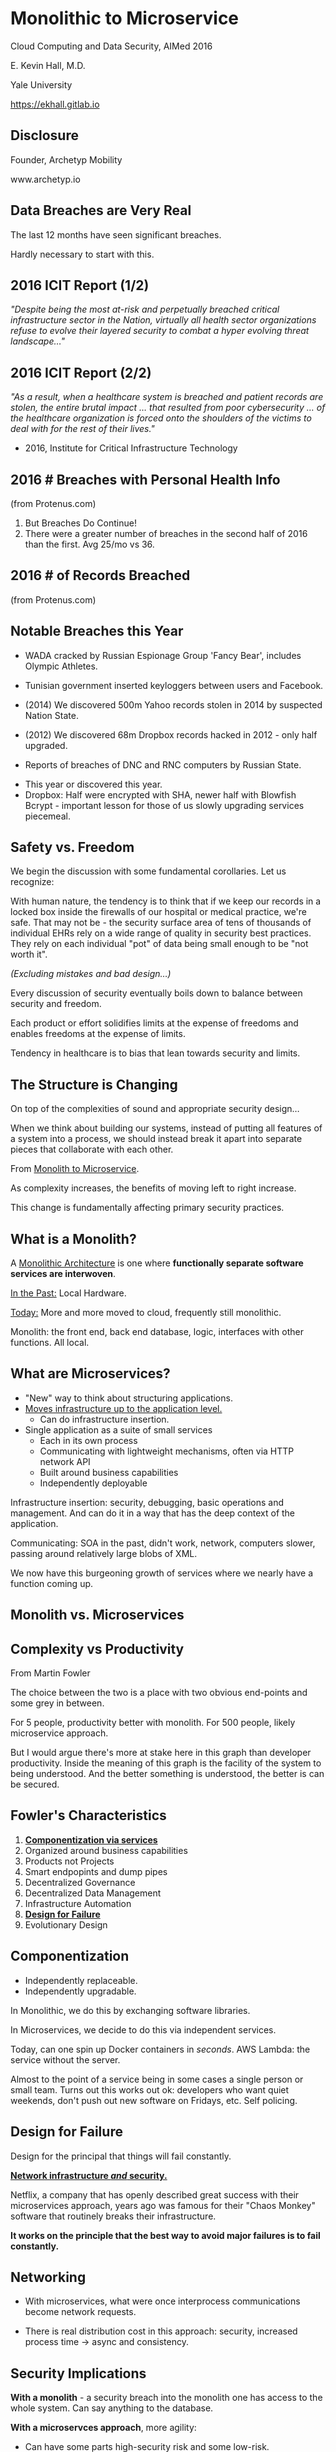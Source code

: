 #+REVEAL_ROOT: ./reveal.js
#+REVEAL_TRANS: linear
#+REVEAL_SPEED: slow
#+REVEAL_THEME: night
#+REVEAL_PLUGINS: notes:t
#+OPTIONS: reveal_title_slide:nil toc:nil num:nil

* Monolithic to Microservice
Cloud Computing and Data Security,
AIMed 2016

E. Kevin Hall, M.D.

Yale University 

https://ekhall.gitlab.io

** Disclosure
Founder, Archetyp Mobility

www.archetyp.io

** Data Breaches are Very Real
 
The last 12 months have seen significant breaches.

#+BEGIN_NOTES
Hardly necessary to start with this.
#+END_NOTES

** 2016 ICIT Report (1/2)
/"Despite being the most at-risk and perpetually breached critical infrastructure sector in the Nation, virtually all health sector organizations refuse to evolve their layered security to combat a hyper evolving threat landscape..."/ 

** 2016 ICIT Report (2/2)
/"As a result, when a healthcare system is breached and patient records are stolen, the entire brutal impact ... that resulted from poor cybersecurity ... of the healthcare organization is forced onto the shoulders of the victims to deal with for the rest of their lives."/

- 2016, Institute for Critical Infrastructure Technology

** 2016 # Breaches with Personal Health Info
#+ATTR_HTML: :width 65% :height 65%
[[./resources/2016-incidents-phi-healthinfo.png]]

(from Protenus.com)

#+BEGIN_NOTES
1. But Breaches Do Continue!
2. There were a greater number of breaches in the second half of 2016 than the first.  Avg 25/mo vs 36.
#+END_NOTES

** 2016 # of Records Breached
#+ATTR_HTML: :width 65% :height 65%
[[./resources/2016-records-breached.png]]

(from Protenus.com)

** Notable Breaches this Year
- WADA cracked by Russian Espionage Group 'Fancy Bear', includes Olympic Athletes.

- Tunisian government inserted keyloggers between users and Facebook.

- (2014) We discovered 500m Yahoo records stolen in 2014 by suspected Nation State.

- (2012) We discovered 68m Dropbox records hacked in 2012 - only half upgraded.

- Reports of breaches of DNC and RNC computers by Russian State.

#+BEGIN_NOTES
- This year or discovered this year.
- Dropbox: Half were encrypted with SHA, newer half with Blowfish Bcrypt - important lesson for those of us slowly upgrading services piecemeal.  
#+END_NOTES

** Safety vs. Freedom 
#+BEGIN_NOTES
We begin the discussion with some fundamental corollaries. Let us recognize:

With human nature, the tendency is to think that if we keep our records in a locked box inside the firewalls of our hospital or medical practice, we're safe. That may not be - the security surface area of tens of thousands of individual EHRs rely on a wide range of quality in security best practices. They rely on each individual "pot" of data being small enough to be "not worth it".
#+END_NOTES

/(Excluding mistakes and bad design...)/

Every discussion of security eventually boils down to balance between security and freedom.

Each product or effort solidifies limits at the expense of freedoms and enables freedoms at the expense of limits. 

Tendency in healthcare is to bias that lean towards security and limits.


** The Structure is Changing
#+BEGIN_NOTES
On top of the complexities of sound and appropriate security design...

When we think about building our systems, instead of putting all features of a system into a process, we should instead break it apart into separate pieces that collaborate with each other. 
#+END_NOTES

From _Monolith to Microservice_.

As complexity increases, the benefits of moving left to right increase.

This change is fundamentally affecting primary security practices.

** What is a Monolith?

#+REVEAL_HTML: <div class="column" style="float:left; width: 50%">

A _Monolithic Architecture_ is one where *functionally separate software services are interwoven*.

_In the Past:_ Local Hardware.

_Today:_ More and more moved to cloud, frequently still monolithic. 
#+REVEAL_HTML: </div>

#+REVEAL_HTML: <div class="column" style="float:right; width: 50%">
[[./resources/monolithic.png]]
#+REVEAL_HTML: </div>

#+BEGIN_NOTES

Monolith: the front end, back end database, logic, interfaces with other functions. All local.
#+END_NOTES

** What are Microservices?
- "New" way to think about structuring applications.
- _Moves infrastructure up to the application level._
  - Can do infrastructure insertion. 
- Single application as a suite of small services
  - Each in its own process
  - Communicating with lightweight mechanisms, often via HTTP network API
  - Built around business capabilities
  - Independently deployable

#+BEGIN_NOTES
Infrastructure insertion: security, debugging, basic operations and management. And can do it in a way that has the deep context of the application.

Communicating: SOA in the past, didn't work, network, computers slower, passing around relatively large blobs of XML.

We now have this burgeoning growth of services where we nearly have a function coming up.
#+END_NOTES

** Monolith vs. Microservices
#+REVEAL_HTML: <div class="column" style="float:left; width: 50%">
[[./resources/monolithic.png]]
#+REVEAL_HTML: </div>

#+REVEAL_HTML: <div class="column" style="float:right; width: 50%">
[[./resources/microservices.png]]
#+REVEAL_HTML: </div>
** Complexity vs Productivity 
#+ATTR_HTML: :width 65% :height 65%
[[./resources/productivity.png]]

From Martin Fowler

#+BEGIN_NOTES
The choice between the two is a place with two obvious end-points and some grey in between.

For 5 people, productivity better with monolith. For 500 people, likely microservice approach.

But I would argue there's more at stake here in this graph than developer productivity. Inside the meaning of this graph is the facility of the system to being understood. And the better something is understood, the better is can be secured.
#+END_NOTES


** Fowler's Characteristics
1. *_Componentization via services_*
2. Organized around business capabilities
3. Products not Projects
4. Smart endpopints and dump pipes
5. Decentralized Governance
6. Decentralized Data Management
7. Infrastructure Automation
8. *_Design for Failure_*
9. Evolutionary Design

#+BEGIN_NOTES
#+END_NOTES

** Componentization
- Independently replaceable.
- Independently upgradable.

In Monolithic, we do this by exchanging software libraries.

In Microservices, we decide to do this via independent services. 

Today, can one spin up Docker containers in /seconds/. AWS Lambda: the service without the server.

#+BEGIN_NOTES
Almost to the point of a service being in some cases a single person or small team. Turns out this works out ok: developers who want quiet weekends, don't push out new software on Fridays, etc. Self policing.
#+END_NOTES
** Design for Failure

Design for the principal that things will fail constantly. 

*_Network infrastructure /and/ security._*

Netflix, a company that has openly described great success with their microservices approach, years ago was famous for their "Chaos Monkey" software that routinely breaks their infrastructure.

*It works on the principle that the best way to avoid major failures is to fail constantly.*
#+BEGIN_COMMENT
It's like a code scenario dialed up to 11. Practice failure constantly.
#+END_COMMENT

** Networking
#+REVEAL_HTML: <div class="column" style="float:left; width: 50%">
- With microservices, what were once interprocess communications become network requests.

- There is real distribution cost in this approach: security, increased process time -> async and consistency. 
#+REVEAL_HTML: </div>

#+REVEAL_HTML: <div class="column" style="float:right; width: 50%">
[[./resources/Microservice-network-calls.png]]
#+REVEAL_HTML: </div>


** Security Implications
*With a monolith* - a security breach into the monolith one has access to the whole system. Can say anything to the database.

*With a microservces approach*, more agility:
  - Can have some parts high-security risk and some low-risk.
  - Can innovate really quickly in user experience and personalization.
  - No need to have whole system with HIPAA compliance, most of app can be extremely agile and innovative. 
  - Tight control over narrow attack surface.

** Security Recommendations

"The enemy knows the system" (Shannon)

Your security shouldn't /rely/ on your architecture being hidden, but you don't need to expose it. (Kerckhoff's Principle)

1. Encrypt data in transit and at rest
2. Automate configuration and policy management
3. Segment and isolate applications and services

#+BEGIN_NOTES
1. Remember, what was once interprocess communication are now network calls. Keep certficates up to date, fix SSL issues, manage software versions well.
2. Complex functions across disparate systems lead to the most common error: human. Separating development and administrative roles and go long way to reduce errors.
3. Most will isolate dev from prod, but can also govern interactions between services.
#+END_NOTES

** Graham Lea's Questions (Core)
1. When your service is called, does it require the calling software to authenticate itself, or does it let anything connect?
2. Do your services let their callers access all the APIs that a service offers, or just the ones it needs to fulfill its function?
3. If an attacker owned a service, could they pretty easily request anything from its downstream services?
4. What guarantees do you have that a request received from an authenticated user hasn’t been tampered with?
5. How do you actively identify the private and sensitive data in your database?
#+BEGIN_NOTES
http://www.grahamlea.com/2015/07/microservices-security-questions/
#+END_NOTES

** Resources

#+REVEAL_HTML: <div class="column" style="float:left; width: 50%">
- Netflix: http://techblog.netflix.com/search/label/security
- Sam Newman: Building Microservices, O'Reilly
- Troy Hunt Blog: https://www.troyhunt.com
- Graham Lea: http://www.grahamlea.com
#+REVEAL_HTML: </div>

#+REVEAL_HTML: <div class="column" style="float:right; width: 25%">
[[./resources/book.jpg]]
#+REVEAL_HTML: </div>

#+BEGIN_NOTES
Because of these maxim's, it can be difficult to find what people are doing with microservice security - few talking.
#+END_NOTES
